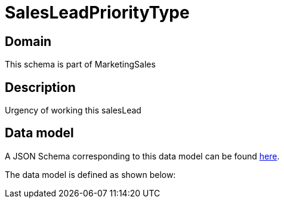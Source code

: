 = SalesLeadPriorityType

[#domain]
== Domain

This schema is part of MarketingSales

[#description]
== Description

Urgency of working this salesLead


[#data_model]
== Data model

A JSON Schema corresponding to this data model can be found https://tmforum.org[here].

The data model is defined as shown below:


